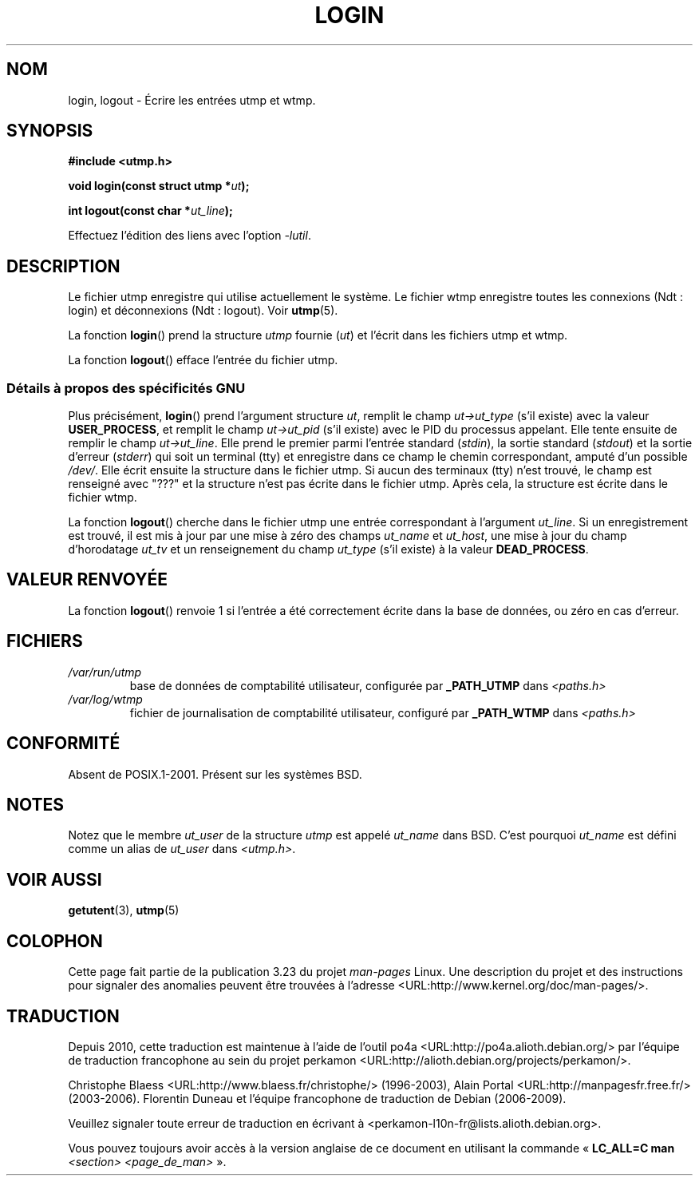 .\" This is free documentation; you can redistribute it and/or
.\" modify it under the terms of the GNU General Public License as
.\" published by the Free Software Foundation; either version 2 of
.\" the License, or (at your option) any later version.
.\"
.\" The GNU General Public License's references to "object code"
.\" and "executables" are to be interpreted as the output of any
.\" document formatting or typesetting system, including
.\" intermediate and printed output.
.\"
.\" This manual is distributed in the hope that it will be useful,
.\" but WITHOUT ANY WARRANTY; without even the implied warranty of
.\" MERCHANTABILITY or FITNESS FOR A PARTICULAR PURPOSE.  See the
.\" GNU General Public License for more details.
.\"
.\" You should have received a copy of the GNU General Public
.\" License along with this manual; if not, write to the Free
.\" Software Foundation, Inc., 675 Mass Ave, Cambridge, MA 02139,
.\" USA.
.\"
.\" Derived from text written by Martin Schulze (or taken from glibc.info)
.\" and text written by Paul Thompson - both copyright 2002.
.\"
.\"*******************************************************************
.\"
.\" This file was generated with po4a. Translate the source file.
.\"
.\"*******************************************************************
.TH LOGIN 3 "6 mai 2004" GNU "Manuel du programmeur Linux"
.SH NOM
login, logout \- Écrire les entrées utmp et wtmp.
.SH SYNOPSIS
\fB#include <utmp.h>\fP
.sp
\fBvoid login(const struct utmp *\fP\fIut\fP\fB);\fP
.sp
\fBint logout(const char *\fP\fIut_line\fP\fB);\fP
.sp
Effectuez l'édition des liens avec l'option \fI\-lutil\fP.
.SH DESCRIPTION
Le fichier utmp enregistre qui utilise actuellement le système. Le fichier
wtmp enregistre toutes les connexions (Ndt\ : login) et déconnexions (Ndt\ :
logout). Voir \fButmp\fP(5).
.LP
La fonction \fBlogin\fP() prend la structure \fIutmp\fP fournie (\fIut\fP) et l'écrit
dans les fichiers utmp et wtmp.
.LP
La fonction \fBlogout\fP() efface l'entrée du fichier utmp.
.SS "Détails à propos des spécificités GNU"
Plus précisément, \fBlogin\fP() prend l'argument structure \fIut\fP, remplit le
champ \fIut\->ut_type\fP (s'il existe) avec la valeur \fBUSER_PROCESS\fP, et
remplit le champ \fIut\->ut_pid\fP (s'il existe) avec le PID du processus
appelant. Elle tente ensuite de remplir le champ \fIut\->ut_line\fP. Elle
prend le premier parmi l'entrée standard (\fIstdin\fP), la sortie standard
(\fIstdout\fP) et la sortie d'erreur (\fIstderr\fP) qui soit un terminal (tty) et
enregistre dans ce champ le chemin correspondant, amputé d'un possible
\fI/dev/\fP. Elle écrit ensuite la structure dans le fichier utmp. Si aucun des
terminaux (tty) n'est trouvé, le champ est renseigné avec "???" et la
structure n'est pas écrite dans le fichier utmp. Après cela, la structure
est écrite dans le fichier wtmp.
.LP
La fonction \fBlogout\fP() cherche dans le fichier utmp une entrée
correspondant à l'argument \fIut_line\fP. Si un enregistrement est trouvé, il
est mis à jour par une mise à zéro des champs \fIut_name\fP et \fIut_host\fP, une
mise à jour du champ d'horodatage \fIut_tv\fP et un renseignement du champ
\fIut_type\fP (s'il existe) à la valeur \fBDEAD_PROCESS\fP.
.SH "VALEUR RENVOYÉE"
La fonction \fBlogout\fP() renvoie 1 si l'entrée a été correctement écrite dans
la base de données, ou zéro en cas d'erreur.
.SH FICHIERS
.TP 
\fI/var/run/utmp\fP
base de données de comptabilité utilisateur, configurée par \fB_PATH_UTMP\fP
dans \fI<paths.h>\fP
.TP 
\fI/var/log/wtmp\fP
fichier de journalisation de comptabilité utilisateur, configuré par
\fB_PATH_WTMP\fP dans \fI<paths.h>\fP
.SH CONFORMITÉ
Absent de POSIX.1\-2001. Présent sur les systèmes BSD.
.SH NOTES
Notez que le membre \fIut_user\fP de la structure \fIutmp\fP est appelé \fIut_name\fP
dans BSD. C'est pourquoi \fIut_name\fP est défini comme un alias de \fIut_user\fP
dans \fI<utmp.h>\fP.
.SH "VOIR AUSSI"
\fBgetutent\fP(3), \fButmp\fP(5)
.SH COLOPHON
Cette page fait partie de la publication 3.23 du projet \fIman\-pages\fP
Linux. Une description du projet et des instructions pour signaler des
anomalies peuvent être trouvées à l'adresse
<URL:http://www.kernel.org/doc/man\-pages/>.
.SH TRADUCTION
Depuis 2010, cette traduction est maintenue à l'aide de l'outil
po4a <URL:http://po4a.alioth.debian.org/> par l'équipe de
traduction francophone au sein du projet perkamon
<URL:http://alioth.debian.org/projects/perkamon/>.
.PP
Christophe Blaess <URL:http://www.blaess.fr/christophe/> (1996-2003),
Alain Portal <URL:http://manpagesfr.free.fr/> (2003-2006).
Florentin Duneau et l'équipe francophone de traduction de Debian\ (2006-2009).
.PP
Veuillez signaler toute erreur de traduction en écrivant à
<perkamon\-l10n\-fr@lists.alioth.debian.org>.
.PP
Vous pouvez toujours avoir accès à la version anglaise de ce document en
utilisant la commande
«\ \fBLC_ALL=C\ man\fR \fI<section>\fR\ \fI<page_de_man>\fR\ ».
